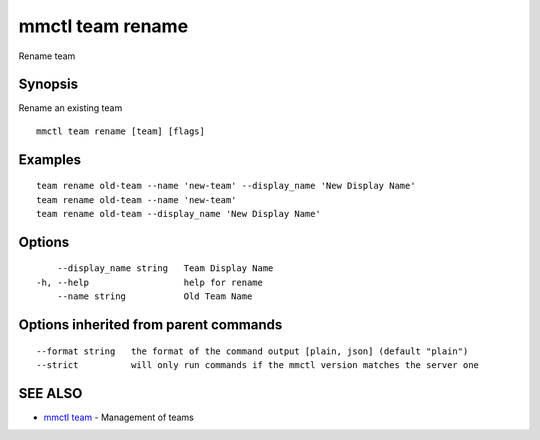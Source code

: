 .. _mmctl_team_rename:

mmctl team rename
-----------------

Rename team

Synopsis
~~~~~~~~


Rename an existing team

::

  mmctl team rename [team] [flags]

Examples
~~~~~~~~

::

    team rename old-team --name 'new-team' --display_name 'New Display Name'
    team rename old-team --name 'new-team'
    team rename old-team --display_name 'New Display Name'

Options
~~~~~~~

::

      --display_name string   Team Display Name
  -h, --help                  help for rename
      --name string           Old Team Name

Options inherited from parent commands
~~~~~~~~~~~~~~~~~~~~~~~~~~~~~~~~~~~~~~

::

      --format string   the format of the command output [plain, json] (default "plain")
      --strict          will only run commands if the mmctl version matches the server one

SEE ALSO
~~~~~~~~

* `mmctl team <mmctl_team.rst>`_ 	 - Management of teams

